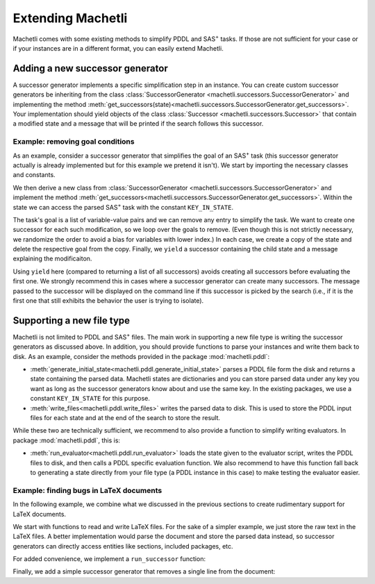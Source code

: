 .. _extending-machetli:

==================
Extending Machetli
==================

Machetli comes with some existing methods to simplify PDDL and SAS\ :sup:`+`
tasks. If those are not sufficient for your case or if your instances are in a
different format, you can easily extend Machetli.

.. _extending-machetli-successor-generator:

Adding a new successor generator
--------------------------------

A successor generator implements a specific simplification step in an instance.
You can create custom successor generators be inheriting from the class
:class:`SuccessorGenerator <machetli.successors.SuccessorGenerator>` and
implementing the method
:meth:`get_successors(state)<machetli.successors.SuccessorGenerator.get_successors>`.
Your implementation should yield objects of the class
:class:`Successor <machetli.successors.Successor>` that contain a modified
state and a message that will be printed if the search follows this successor.

Example: removing goal conditions
^^^^^^^^^^^^^^^^^^^^^^^^^^^^^^^^^

As an example, consider a successor generator that simplifies the goal of an
SAS\ :sup:`+` task (this successor generator actually is already implemented but
for this example we pretend it isn't). We start by importing the necessary
classes and constants.

.. code-block:: python
    :linenos:

    import copy
    import random

    from machetli.successors import Successor, SuccessorGenerator
    from machetli.sas.constants import KEY_IN_STATE


We then derive a new class from :class:`SuccessorGenerator <machetli.successors.SuccessorGenerator>`
and implement the method :meth:`get_successors<machetli.successors.SuccessorGenerator.get_successors>`.
Within the state we can access the parsed SAS\ :sup:`+` task with the constant ``KEY_IN_STATE``.

.. code-block:: python
    :linenos:
    :lineno-start: 7

    class RemoveGoals(SuccessorGenerator):
        def get_successors(self, state):
            task = state[KEY_IN_STATE]
            # ...

The task's goal is a list of variable-value pairs and we can remove any entry to
simplify the task. We want to create one successor for each such modification,
so we loop over the goals to remove. (Even though this is not strictly
necessary, we randomize the order to avoid a bias for variables with lower
index.) In each case, we create a copy of the state and delete the respective
goal from the copy. Finally, we ``yield`` a successor containing the child state
and a message explaining the modificaiton.

.. code-block:: python
    :linenos:
    :lineno-start: 10
    
            # ...
            num_goals = len(task.goal.pairs)
            for goal_id in random.sample(range(num_goals), num_goals):
                child_state = copy.deepcopy(state)
                del child_state[KEY_IN_STATE].goal.pairs[goal_id]
                yield Successor(child_state, f"Removed a goal. Remaining goals: {num_goals - 1}")

Using ``yield`` here (compared to returning a list of all successors) avoids
creating all successors before evaluating the first one. We strongly recommend
this in cases where a successor generator can create many successors. The
message passed to the successor will be displayed on the command line if this
successor is picked by the search (i.e., if it is the first one that still
exhibits the behavior the user is trying to isolate).

.. _extending-machetli-file-type:

Supporting a new file type
--------------------------

Machetli is not limited to PDDL and SAS\ :sup:`+` files. The main work in
supporting a new file type is writing the successor generators as discussed
above. In addition, you should provide functions to parse your instances and
write them back to disk. As an example, consider the methods provided in the
package :mod:`machetli.pddl`:

* :meth:`generate_initial_state<machetli.pddl.generate_initial_state>` parses a
  PDDL file form the disk and returns a state containing the parsed data.
  Machetli states are dictionaries and you can store parsed data under any key
  you want as long as the successor generators know about and use the same key.
  In the existing packages, we use a constant ``KEY_IN_STATE`` for this
  purpose.
* :meth:`write_files<machetli.pddl.write_files>` writes the parsed data to disk.
  This is used to store the PDDL input files for each state and at the end of the
  search to store the result.

While these two are technically sufficient, we recommend to also provide a function
to simplify writing evaluators. In package :mod:`machetli.pddl`, this is:

* :meth:`run_evaluator<machetli.pddl.run_evaluator>` loads the state given to
  the evaluator script, writes the PDDL files to disk, and
  then calls a PDDL specific evaluation function. We also recommend to have this
  function fall back to generating a state directly from your file type (a PDDL
  instance in this case) to make testing the evaluator easier.


Example: finding bugs in LaTeX documents
^^^^^^^^^^^^^^^^^^^^^^^^^^^^^^^^^^^^^^^^

In the following example, we combine what we discussed in the previous sections
to create rudimentary support for LaTeX documents.

We start with functions to read and write LaTeX files. For the sake of a simpler
example, we just store the raw text in the LaTeX files. A better implementation
would parse the document and store the parsed data instead, so successor
generators can directly access entities like sections, included packages, etc.

.. code-block:: python
    :linenos:

    from pathlib import Path

    def generate_initial_state(path: Path):
        content = path.read_text()
        return {"latex" : content}

    def write_files(state, path: Path):
        path.write_text(state["latex"])


For added convenience, we implement a ``run_successor`` function:

.. code-block:: python
    :linenos:
    :lineno-start: 9

    import logging
    from pickle import PickleError
    import sys
    from machetli import tools, evaluator

    def run_evaluator(evaluate):
        if len(sys.argv) == 2:
            filename = sys.argv[1]
            try:
                state = tools.read_state(filename)
            except PickleError:
                state = generate_initial_state(Path(filename))
        else:
            logging.critical("Call evaluator with state or tex file.")
            sys.exit(evaluator.EXIT_CODE_CRITICAL)

        write_files(state, "file.tex")
        if evaluate("file.tex"):
            sys.exit(evaluator.EXIT_CODE_IMPROVING)
        else:
            sys.exit(evaluator.EXIT_CODE_NOT_IMPROVING)


Finally, we add a simple successor generator that removes a single line from the
document:

.. code-block:: python
    :linenos:
    :lineno-start: 30

    from machetli.successors import Successor, SuccessorGenerator

    class RemoveLine(SuccessorGenerator):
        def get_successors(self, state):
            lines = state["latex"].splitlines()
            for i in range(len(lines)):
                child_lines = list(lines)
                del child_lines[i]
                child_state = {"latex": "\n".join(child_lines)}
                yield Successor(child_state, f"Removed one of {len(lines)} lines.")
